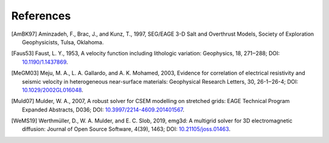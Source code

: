 References
##########

.. [AmBK97] Aminzadeh, F., Brac, J., and Kunz, T., 1997, SEG/EAGE 3-D Salt and
   Overthrust Models, Society of Exploration Geophysicists, Tulsa, Oklahoma.
.. [Faus53] Faust, L. Y., 1953, A velocity function including lithologic
   variation: Geophysics, 18, 271‒288; DOI: `10.1190/1.1437869
   <https://doi.org/10.1190/1.1437869>`_.
.. [MeGM03] Meju, M. A., L. A. Gallardo, and A. K. Mohamed, 2003, Evidence for
   correlation of electrical resistivity and seismic velocity in heterogeneous
   near-surface materials: Geophysical Research Letters, 30, 26-1‒26-4; DOI:
   `10.1029/2002GL016048 <https://doi.org/10.1029/2002GL016048>`_.
.. [Muld07] Mulder, W. A., 2007, A robust solver for CSEM modelling on
   stretched grids: EAGE Technical Program Expanded Abstracts, D036; DOI:
   `10.3997/2214-4609.201401567
   <https://doi.org/10.3997/2214-4609.201401567>`_.
.. [WeMS19] Werthmüller, D., W. A. Mulder, and E. C. Slob, 2019, emg3d: A
   multigrid solver for 3D electromagnetic diffusion: Journal of Open Source
   Software, 4(39), 1463;
   DOI: `10.21105/joss.01463 <https://doi.org/10.21105/joss.01463>`_.
